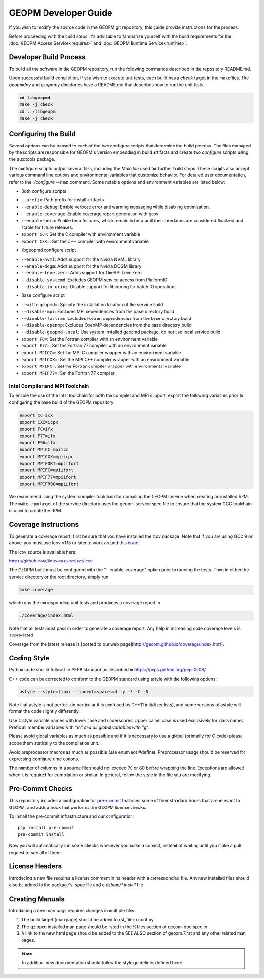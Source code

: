 GEOPM Developer Guide
=====================

If you wish to modify the source code in the GEOPM git repository, this guide
provide instructions for the process.

Before proceeding with the build steps, it's advisable to familiarize yourself
with the build requirements for the :doc:`GEOPM Access Service<requires>` and
:doc:`GEOPM Runtime Service<runtime>`.

Developer Build Process
-----------------------

To build all the software in the GEOPM repository, run the following commands
described in the repository README.md.

Upon successful build completion, if you wish to execute unit tests, each build
has a `check` target in the makefiles.  The `geopmdpy` and `geopmpy` directories
have a README.md that describes how to run the unit tests.

.. code-block:: bash

    cd libgeopmd
    make -j check
    cd ../libgeopm
    make -j check


Configuring the Build
---------------------

Several options can be passed to each of the two configure scripts that
determine the build process. The files managed by the scripts are responsible
for GEOPM's version embedding in build artifacts and create two `configure`
scripts using the autotools package.

The configure scripts output several files, including the `Makefile` used
for further build steps. These scripts also accept various command line
options and environmental variables that customize behavior. For detailed
user documentation, refer to the `./configure --help` command. Some notable
options and environment variables are listed below:

- Both configure scripts

* ``--prefix``: Path prefix for install artifacts
* ``--enable-debug``: Enable verbose error and warning messaging while disabling optimization.
* ``--enable-coverage``: Enable coverage report generation with gcov
* ``--enable-beta``: Enable beta features, which remain in beta until their
  interfaces are considered finalized and stable for future releases.
* ``export CC=``: Set the C compiler with environment variable
* ``export CXX=``: Set the C++ compiler with environment variable

- libgeopmd configure script

* ``--enable-nvml``: Adds support for the Nvidia NVML library
* ``--enable-dcgm``: Adds support for the Nvidia DCGM library
* ``--enable-levelzero``: Adds support for OneAPI LevelZero
* ``--disable-systemd``: Excludes GEOPM service access from PlatformIO
* ``--disable-io-uring``: Disable support for libiouring for batch IO operations

- Base configure script

* ``--with-geopmd=``: Specify the installation location of the service build
* ``--disable-mpi``: Excludes MPI dependencies from the base directory build
* ``--disable-fortran``: Excludes Fortran dependencies from the base directory build
* ``--disable-openmp``: Excludes OpenMP dependencies from the base directory build
* ``--disable-geopmd-local``: Use system installed geopmd package, do not use local service build
* ``export FC=``: Set the Fortran compiler with an environment variable
* ``export F77=``: Set the Fortran 77 compiler with an environment variable
* ``export MPICC=``: Set the MPI C compiler wrapper with an environment variable
* ``export MPICXX=``: Set the MPI C++ compiler wrapper with an environment variable
* ``export MPIFC=``: Set the Fortran compiler wrapper with environmental variable
* ``export MPIF77=``: Set the Fortran 77 compiler

Intel Compiler and MPI Toolchain
^^^^^^^^^^^^^^^^^^^^^^^^^^^^^^^^

.. TODO this section and runtime->Build Requirements need to be refactored.
   IMO all this text belongs in the runtime.rst.

To enable the use of the Intel toolchain for both the compiler and MPI support,
export the following variables prior to configuring the base build of the GEOPM
repository:

.. code-block:: bash

    export CC=icx
    export CXX=icpx
    export FC=ifx
    export F77=ifx
    export F90=ifx
    export MPICC=mpiicc
    export MPICXX=mpiicpc
    export MPIFORT=mpiifort
    export MPIFC=mpiifort
    export MPIF77=mpiifort
    export MPIFR90=mpiifort

We recommend using the system compiler toolchain for compiling the GEOPM service
when creating an installed RPM.  The ``make rpm`` target of the service
directory uses the geopm-service spec file to ensure that the system GCC
toolchain is used to create the RPM.

Coverage Instructions
---------------------

To generate a coverage report, first be sure that you have installed the lcov
package.  Note that if you are using GCC 9 or above, you must use lcov v1.15 or
later to work around `this issue
<https://github.com/linux-test-project/lcov/issues/58>`_.

The lcov source is available here:

https://github.com/linux-test-project/lcov

The GEOPM build must be configured with the "--enable-coverage" option prior to
running the tests.  Then in either the service directory or the root directory,
simply run

.. code-block::

   make coverage


which runs the corresponding unit tests and produces a coverage report in

.. code-block::

   ./coverage/index.html


Note that all tests must pass in order to generate a coverage report.
Any help in increasing code coverage levels is appreciated.

Coverage from the latest release is [posted to our web
page](http://geopm.github.io/coverage/index.html).

Coding Style
------------

Python code should follow the PEP8 standard as described in
https://peps.python.org/pep-0008/.

C++ code can be corrected to conform to the GEOPM standard using astyle with the
following options:

.. code-block::

   astyle --style=linux --indent=spaces=4 -y -S -C -N

Note that astyle is not perfect (in particular it is confused by C++11
initializer lists), and some versions of astyle will format the code slightly
differently.

Use C style variable names with lower case and underscores.  Upper camel case is
used exclusively for class names.  Prefix all member variables with "m\ *" and
all global variables with "g*\ ".

Please avoid global variables as much as possible and if it is necessary to use
a global (primarily for C code) please scope them statically to the compilation
unit.

Avoid preprocessor macros as much as possible (use enum not #define).
Preprocessor usage should be reserved for expressing configure time options.

The number of columns in a source file should not exceed 70 or 80 before
wrapping the line.  Exceptions are allowed when it is required for compilation
or similar.  In general, follow the style in the file you are modifying.

Pre-Commit Checks
-----------------

This repository includes a configuration for `pre-commit
<https://pre-commit.com/>`_ that uses some of their standard hooks that are
relevant to GEOPM, and adds a hook that performs the GEOPM license checks.

To install the pre-commit infrastructure and our configuration::

    pip install pre-commit
    pre-commit install

Now you will automatically run some checks whenever you make a commit, instead
of waiting until you make a pull request to see all of them.

License Headers
---------------

Introducing a new file requires a license comment in its header with a
corresponding file.  Any new installed files should also be added to the package's
`.spec` file and a `debian/*.install` file.

Creating Manuals
----------------

Introducing a new man page requires changes in multiple files:

#.
   The build target (man page) should be added to rst_file in conf.py
#.
   The gzipped installed man page should be listed in the %files section of
   geopm-doc.spec.in
#.
   A link to the new html page should be added to the SEE ALSO section of
   geopm.7.rst and any other related man pages.

.. note::
    In addition, new documentation should follow the style guidelines defined here:

    .. toctree::
       :maxdepth: 1

       docu
